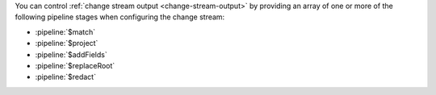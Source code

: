 You can control :ref:`change stream output <change-stream-output>` by
providing an array of one or more of the following pipeline stages when
configuring the change stream:

- :pipeline:`$match`
- :pipeline:`$project`
- :pipeline:`$addFields`
- :pipeline:`$replaceRoot`
- :pipeline:`$redact`
